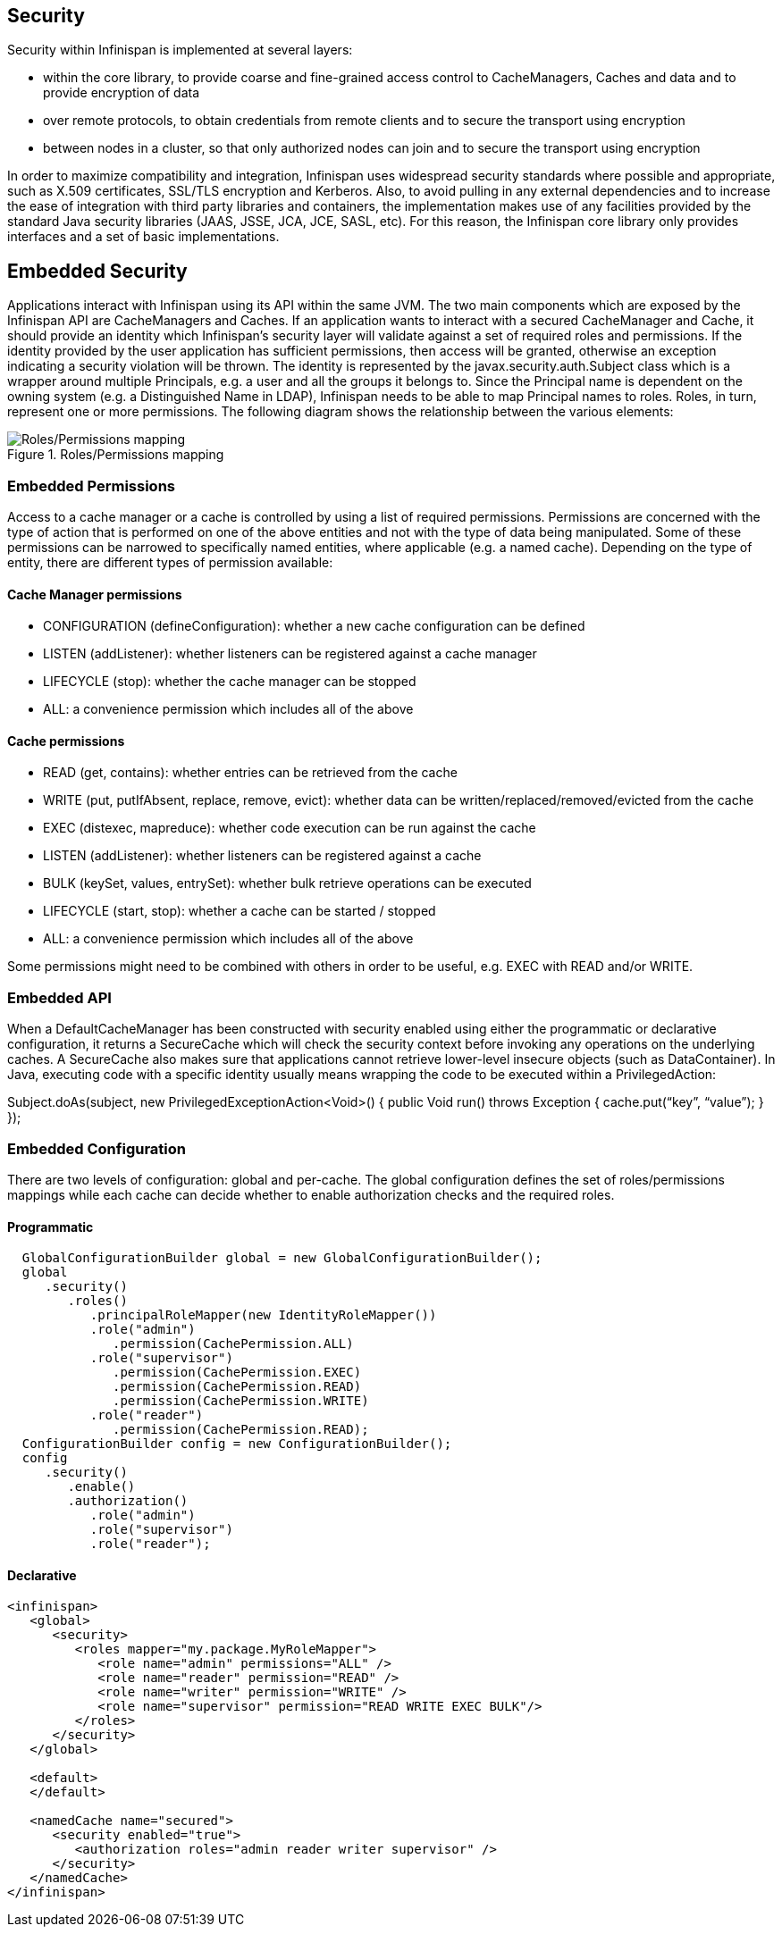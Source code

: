 == Security

Security within Infinispan is implemented at several layers:

* within the core library, to provide coarse and fine-grained access control to CacheManagers, Caches and data and to provide encryption of data
* over remote protocols, to obtain credentials from remote clients and to secure the transport using encryption
* between nodes in a cluster, so that only authorized nodes can join and to secure the transport using encryption

In order to maximize compatibility and integration, Infinispan uses widespread security standards where possible and appropriate, such as X.509 certificates, SSL/TLS encryption and Kerberos.
Also, to avoid pulling in any external dependencies and to increase the ease of integration with third party libraries and containers, the implementation makes use of any facilities provided by the 
standard Java security libraries (JAAS, JSSE, JCA, JCE, SASL, etc).
For this reason, the Infinispan core library only provides interfaces and a set of basic implementations.

== Embedded Security
Applications interact with Infinispan using its API within the same JVM. The two main components which are exposed by the Infinispan API are CacheManagers and Caches. If an application wants to interact with a secured CacheManager and Cache, it should provide an identity which Infinispan’s security layer will validate against a set of required roles and permissions. If the identity provided by the user application has sufficient permissions, then access will be granted, otherwise an exception indicating a security violation will be thrown. The identity is represented by the javax.security.auth.Subject class which is a wrapper around multiple Principals, e.g. a user and all the groups it belongs to. Since the Principal name is dependent on the owning system (e.g. a Distinguished Name in LDAP), Infinispan needs to be able to map Principal names to roles. Roles, in turn, represent one or more permissions. The following diagram shows the relationship between the various elements:

.Roles/Permissions mapping 
image::images/SecurityRolesPermissions.png[Roles/Permissions mapping]
 
=== Embedded Permissions

Access to a cache manager or a cache is controlled by using a list of required permissions. Permissions are concerned with the type of action that is performed on one of the above entities and not with the type of data being manipulated. Some of these permissions can be narrowed to specifically named entities, where applicable (e.g. a named cache). Depending on the type of entity, there are different types of permission available:

==== Cache Manager permissions
* CONFIGURATION (defineConfiguration): whether a new cache configuration can be defined
* LISTEN (addListener): whether listeners can be registered against a cache manager
* LIFECYCLE (stop): whether the cache manager can be stopped
* ALL: a convenience permission which includes all of the above

==== Cache permissions
* READ (get, contains): whether entries can be retrieved from the cache
* WRITE (put, putIfAbsent, replace, remove, evict): whether data can be written/replaced/removed/evicted from the cache
* EXEC (distexec, mapreduce): whether code execution can be run against the cache
* LISTEN (addListener): whether listeners can be registered against a cache
* BULK (keySet, values, entrySet): whether bulk retrieve operations can be executed
* LIFECYCLE (start, stop): whether a cache can be started / stopped
* ALL: a convenience permission which includes all of the above

Some permissions might need to be combined with others in order to be useful, e.g. EXEC with READ and/or WRITE.

=== Embedded API
When a DefaultCacheManager has been constructed with security enabled using either the programmatic or declarative configuration, it returns a SecureCache which will check the security context before invoking any operations on the underlying caches. A SecureCache also makes sure that applications cannot retrieve lower-level insecure objects (such as DataContainer).
In Java, executing code with a specific identity usually means wrapping the code to be executed within a PrivilegedAction:

Subject.doAs(subject, new PrivilegedExceptionAction<Void>() {
public Void run() throws Exception {
    cache.put(“key”, “value”);
}
});

=== Embedded Configuration
There are two levels of configuration: global and per-cache. The global configuration defines the set of roles/permissions mappings while each cache can decide whether to enable authorization checks and the required roles.

==== Programmatic
[source,java]
----
  GlobalConfigurationBuilder global = new GlobalConfigurationBuilder();
  global
     .security()
        .roles()
           .principalRoleMapper(new IdentityRoleMapper())
           .role("admin")
              .permission(CachePermission.ALL)
           .role("supervisor")
              .permission(CachePermission.EXEC)
              .permission(CachePermission.READ)
              .permission(CachePermission.WRITE)
           .role("reader")
              .permission(CachePermission.READ);
  ConfigurationBuilder config = new ConfigurationBuilder();
  config
     .security()
        .enable()
        .authorization()
           .role("admin")
           .role("supervisor")
           .role("reader");
----

==== Declarative
[source,xml]
----
<infinispan>
   <global>
      <security>
         <roles mapper="my.package.MyRoleMapper">
            <role name="admin" permissions="ALL" />
            <role name="reader" permission="READ" />
            <role name="writer" permission="WRITE" />
            <role name="supervisor" permission="READ WRITE EXEC BULK"/>
         </roles>
      </security>
   </global>

   <default>
   </default>

   <namedCache name="secured">
      <security enabled="true">
         <authorization roles="admin reader writer supervisor" />
      </security>
   </namedCache>
</infinispan>
----
